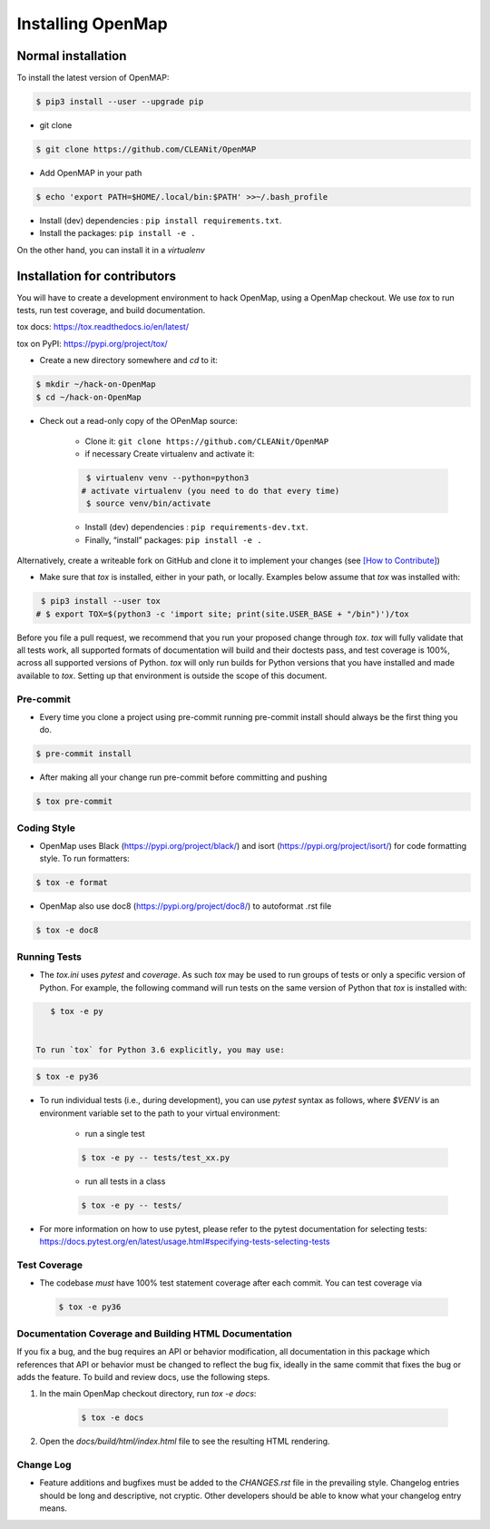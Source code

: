 .. _install:

==================
Installing OpenMap
==================


Normal installation
===================

To install the latest version of OpenMAP:


.. code-block:: bash

  $ pip3 install --user --upgrade pip


-  git clone

.. code-block:: bash

    $ git clone https://github.com/CLEANit/OpenMAP

- Add OpenMAP in your path

.. code-block:: bash

  $ echo 'export PATH=$HOME/.local/bin:$PATH' >>~/.bash_profile

- Install (dev) dependencies : ``pip install requirements.txt``.
- Install  the packages: ``pip install -e .``


On the other hand, you can install it in a *virtualenv*

Installation for contributors
=============================
You will have to create a development environment to hack OpenMap, using a
OpenMap checkout. We use `tox` to run tests, run test coverage, and build
documentation.

tox docs: https://tox.readthedocs.io/en/latest/

tox on PyPI: https://pypi.org/project/tox/

- Create a new directory somewhere and `cd` to it:

.. code-block:: bash

     $ mkdir ~/hack-on-OpenMap
     $ cd ~/hack-on-OpenMap

- Check out a read-only copy of the OPenMap source:

    + Clone it: ``git clone https://github.com/CLEANit/OpenMAP``
    + if necessary Create virtualenv and activate it:

    .. code-block:: bash

         $ virtualenv venv --python=python3
        # activate virtualenv (you need to do that every time)
         $ source venv/bin/activate

    + Install (dev) dependencies : ``pip requirements-dev.txt``.
    + Finally, “install”  packages: ``pip install -e .``

Alternatively, create a writeable fork on GitHub and clone it to implement your changes (see `[How to Contribute] <https://github.com/CLEANit/OpenMAP/blob/master/docs/source/contributing.rst>`_)



- Make sure that `tox` is installed, either in your path, or locally. Examples
  below assume that `tox` was installed with:

.. code-block:: bash

     $ pip3 install --user tox
    # $ export TOX=$(python3 -c 'import site; print(site.USER_BASE + "/bin")')/tox



Before you file a pull request, we recommend that you run your proposed
change through `tox`. `tox` will fully validate that all tests work, all
supported formats of documentation will build and their doctests pass, and
test coverage is 100%, across all supported versions of Python. `tox` will
only run builds for Python versions that you have installed and made
available to `tox`. Setting up that environment is outside the scope of this
document.


Pre-commit
----------
- Every time you clone a project using pre-commit running pre-commit install should always be the first thing you do.

.. code-block:: bash

    $ pre-commit install

- After making all your change run pre-commit before  committing and pushing

.. code-block:: bash

    $ tox pre-commit

Coding Style
------------

- OpenMap uses Black (https://pypi.org/project/black/) and isort (https://pypi.org/project/isort/) for code formatting style.
  To run formatters:

.. code-block:: bash

    $ tox -e format


- OpenMap also use doc8 (https://pypi.org/project/doc8/) to autoformat .rst file

.. code-block:: bash

    $ tox -e doc8

Running Tests
-------------

- The `tox.ini` uses `pytest` and `coverage`. As such `tox` may be used
  to run groups of tests or only a specific version of Python. For example, the
  following command will run tests on the same version of Python that `tox` is
  installed with:

.. code-block:: bash

    $ tox -e py


 To run `tox` for Python 3.6 explicitly, you may use:

.. code-block:: bash

    $ tox -e py36


- To run individual tests (i.e., during development), you can use `pytest`
  syntax as follows, where `$VENV` is an environment variable set to the path
  to your virtual environment:

    + run a single test

    .. code-block:: bash

        $ tox -e py -- tests/test_xx.py

    + run all tests in a class

    .. code-block:: bash

        $ tox -e py -- tests/

- For more information on how to use pytest, please refer to the pytest
  documentation for selecting tests:
  https://docs.pytest.org/en/latest/usage.html#specifying-tests-selecting-tests



Test Coverage
-------------

- The codebase *must* have 100% test statement coverage after each commit. You
  can test coverage via

 .. code-block:: bash

        $ tox -e py36


Documentation Coverage and Building HTML Documentation
------------------------------------------------------

If you fix a bug, and the bug requires an API or behavior modification, all
documentation in this package which references that API or behavior must be
changed to reflect the bug fix, ideally in the same commit that fixes the bug
or adds the feature. To build and review docs, use the following steps.


1. In the main OpenMap checkout directory, run `tox -e docs`:

    .. code-block:: bash

     $ tox -e docs

2. Open the `docs/build/html/index.html` file to see the resulting HTML
   rendering.





Change Log
----------

- Feature additions and bugfixes must be added to the `CHANGES.rst`
  file in the prevailing style. Changelog entries should be long and
  descriptive, not cryptic. Other developers should be able to know
  what your changelog entry means.



